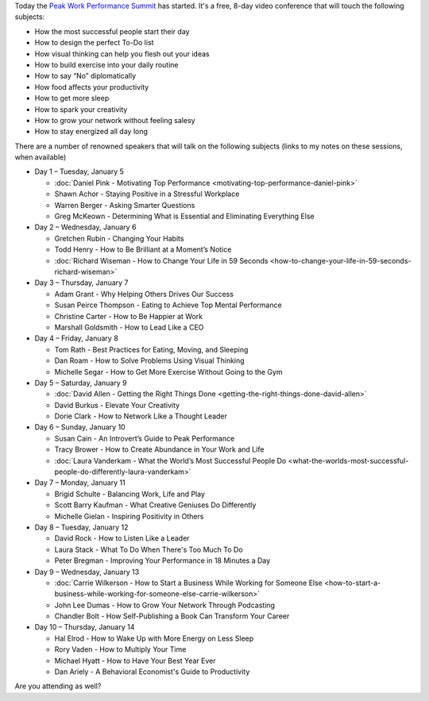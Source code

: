 .. title: The Peak Work Performance Summit
.. slug: the-peak-work-performance-summit
.. date: 2016-01-05 22:59:05 UTC+01:00
.. tags: peak work performance summit,growth
.. category:
.. link:
.. description:
.. type: text

Today the `Peak Work Performance Summit <http://thepeakworkperformancesummit.com/>`_ has started. It's a free, 8-day video conference that will touch the following subjects:

* How the most successful people start their day
* How to design the perfect To-Do list
* How visual thinking can help you flesh out your ideas
* How to build exercise into your daily routine
* How to say “No” diplomatically
* How food affects your productivity
* How to get more sleep
* How to spark your creativity
* How to grow your network without feeling salesy
* How to stay energized all day long

.. TEASER_END

There are a number of renowned speakers that will talk on the following subjects (links to my notes on these sessions, when available)

* Day 1 – Tuesday, January 5

  - :doc:`Daniel Pink - Motivating Top Performance <motivating-top-performance-daniel-pink>`
  - Shawn Achor - Staying Positive in a Stressful Workplace
  - Warren Berger - Asking Smarter Questions
  - Greg McKeown - Determining What is Essential and Eliminating Everything Else

* Day 2 – Wednesday, January 6

  - Gretchen Rubin - Changing Your Habits
  - Todd Henry - How to Be Brilliant at a Moment’s Notice
  - :doc:`Richard Wiseman - How to Change Your Life in 59 Seconds <how-to-change-your-life-in-59-seconds-richard-wiseman>`

* Day 3 – Thursday, January 7

  - Adam Grant - Why Helping Others Drives Our Success
  - Susan Peirce Thompson - Eating to Achieve Top Mental Performance
  - Christine Carter - How to Be Happier at Work
  - Marshall Goldsmith - How to Lead Like a CEO

* Day 4 – Friday, January 8

  - Tom Rath - Best Practices for Eating, Moving, and Sleeping
  - Dan Roam - How to Solve Problems Using Visual Thinking
  - Michelle Segar - How to Get More Exercise Without Going to the Gym

* Day 5 – Saturday, January 9

  - :doc:`David Allen - Getting the Right Things Done <getting-the-right-things-done-david-allen>`
  - David Burkus - Elevate Your Creativity
  - Dorie Clark - How to Network Like a Thought Leader

* Day 6 – Sunday, January 10

  - Susan Cain - An Introvert’s Guide to Peak Performance
  - Tracy Brower - How to Create Abundance in Your Work and Life
  - :doc:`Laura Vanderkam - What the World’s Most Successful People Do  <what-the-worlds-most-successful-people-do-differently-laura-vanderkam>`

* Day 7 – Monday, January 11

  - Brigid Schulte - Balancing Work, Life and Play
  - Scott Barry Kaufman - What Creative Geniuses Do Differently
  - Michelle Gielan - Inspiring Positivity in Others

* Day 8 – Tuesday, January 12

  - David Rock - How to Listen Like a Leader
  - Laura Stack - What To Do When There's Too Much To Do
  - Peter Bregman - Improving Your Performance in 18 Minutes a Day

* Day 9 – Wednesday, January 13

  - :doc:`Carrie Wilkerson - How to Start a Business While Working for Someone Else <how-to-start-a-business-while-working-for-someone-else-carrie-wilkerson>`
  - John Lee Dumas - How to Grow Your Network Through Podcasting
  - Chandler Bolt - How Self-Publishing a Book Can Transform Your Career

* Day 10 – Thursday, January 14

  - Hal Elrod - How to Wake Up with More Energy on Less Sleep
  - Rory Vaden - How to Multiply Your Time
  - Michael Hyatt - How to Have Your Best Year Ever
  - Dan Ariely - A Behavioral Economist's Guide to Productivity

Are you attending as well?
